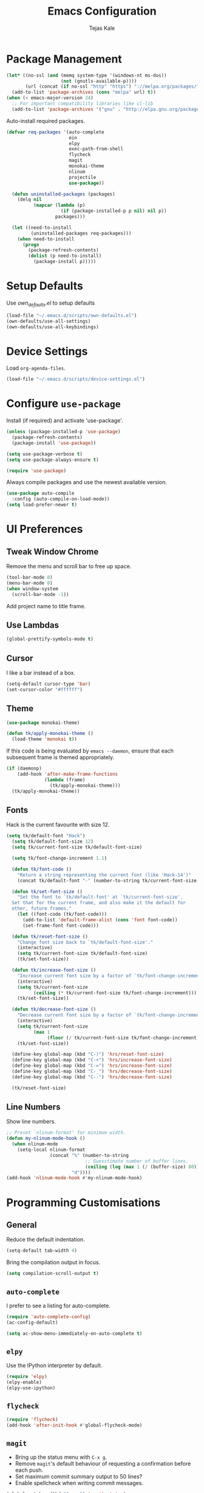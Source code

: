 #+TITLE: Emacs Configuration
#+AUTHOR: Tejas Kale
#+EMAIL: kaletejas2006@gmail.com
#+OPTIONS: toc:nil num:nil

* Package Management

#+BEGIN_SRC emacs-lisp
  (let* ((no-ssl (and (memq system-type '(windows-nt ms-dos))
                      (not (gnutls-available-p))))
         (url (concat (if no-ssl "http" "https") "://melpa.org/packages/")))
    (add-to-list 'package-archives (cons "melpa" url) t))
  (when (< emacs-major-version 24)
    ;; For important compatibility libraries like cl-lib
    (add-to-list 'package-archives '("gnu" . "http://elpa.gnu.org/packages/")))
#+END_SRC

Auto-install required packages.

#+BEGIN_SRC emacs-lisp
  (defvar req-packages '(auto-complete
                         ein
                         elpy
                         exec-path-from-shell
                         flycheck
                         magit
                         monokai-theme
                         nlinum
                         projectile
                         use-package))

    (defun uninstalled-packages (packages)
      (delq nil
            (mapcar (lambda (p)
                      (if (package-installed-p p nil) nil p))
                    packages)))

    (let ((need-to-install
           (uninstalled-packages req-packages)))
      (when need-to-install
        (progn
          (package-refresh-contents)
          (dolist (p need-to-install)
            (package-install p)))))
#+END_SRC

* Setup Defaults

Use [[own_defaults.el][own_defaults.el]] to setup defaults

#+BEGIN_SRC emacs-lisp
  (load-file "~/.emacs.d/scripts/own-defaults.el")
  (own-defaults/use-all-settings)
  (own-defaults/use-all-keybindings)
#+END_SRC

* Device Settings

Load =org-agenda-files=.

#+BEGIN_SRC emacs-lisp
  (load-file "~/.emacs.d/scripts/device-settings.el")
#+END_SRC

* Configure =use-package=
  :PROPERTIES:
  :ARCHIVE_TIME: 2017-11-23 Thu 12:52
  :ARCHIVE_FILE: f:/code/personal/dotfiles/emacs.d/configuration.org
  :ARCHIVE_CATEGORY: configuration
  :END:

Install (if required) and activate 'use-package'.

#+BEGIN_SRC emacs-lisp
  (unless (package-installed-p 'use-package)
    (package-refresh-contents)
    (package-install 'use-package))

  (setq use-package-verbose t)
  (setq use-package-always-ensure t)

  (require 'use-package)
#+END_SRC

Always compile packages and use the newest available version.

#+BEGIN_SRC emacs-lisp
  (use-package auto-compile
    :config (auto-compile-on-load-mode))
  (setq load-prefer-newer t)
#+END_SRC

* UI Preferences
  :PROPERTIES:
  :ARCHIVE_TIME: 2017-11-23 Thu 12:52
  :ARCHIVE_FILE: f:/code/personal/dotfiles/emacs.d/configuration.org
  :ARCHIVE_CATEGORY: configuration
  :END:

** Tweak Window Chrome

Remove the menu and scroll bar to free up space.

#+BEGIN_SRC emacs-lisp
  (tool-bar-mode 0)
  (menu-bar-mode 0)
  (when window-system
    (scroll-bar-mode -1))
#+END_SRC

Add project name to title frame.

** Use Lambdas

#+BEGIN_SRC emacs-lisp
  (global-prettify-symbols-mode t)
#+END_SRC

** Cursor

I like a bar instead of a box.

#+BEGIN_SRC emacs-lisp
  (setq-default cursor-type 'bar)
  (set-cursor-color "#ffffff")
#+END_SRC

** Theme

#+BEGIN_SRC emacs-lisp
  (use-package monokai-theme)

  (defun tk/apply-monokai-theme ()
    (load-theme 'monokai t))
#+END_SRC

If this code is being evaluated by =emacs --daemon=, ensure that each subsequent frame is themed appropriately.

#+BEGIN_SRC emacs-lisp
  (if (daemonp)
      (add-hook 'after-make-frame-functions
                (lambda (frame)
                  (tk/apply-monokai-theme)))
    (tk/apply-monokai-theme))
#+END_SRC

** Fonts

Hack is the current favourite with size 12.

#+BEGIN_SRC emacs-lisp
  (setq tk/default-font "Hack")
    (setq tk/default-font-size 12)
    (setq tk/current-font-size tk/default-font-size)

    (setq tk/font-change-increment 1.1)

    (defun tk/font-code ()
      "Return a string representing the current font (like 'Hack-14')"
      (concat tk/default-font "-" (number-to-string tk/current-font-size)))

    (defun tk/set-font-size ()
      "Set the font to `tk/default-font' at `tk/current-font-size'.
    Set that for the current frame, and also make it the default for
    other, future frames."
      (let ((font-code (tk/font-code)))
        (add-to-list 'default-frame-alist (cons 'font font-code))
        (set-frame-font font-code)))

    (defun tk/reset-font-size ()
      "Change font size back to `tk/default-font-size'."
      (interactive)
      (setq tk/current-font-size tk/default-font-size)
      (tk/set-font-size))

    (defun tk/increase-font-size ()
      "Increase current font size by a factor of `tk/font-change-increment'."
      (interactive)
      (setq tk/current-font-size
            (ceiling (* tk/current-font-size tk/font-change-increment)))
      (tk/set-font-size))

    (defun tk/decrease-font-size ()
      "Decrease current font size by a factor of `tk/font-change-increment', down to a minimum size of 1."
      (interactive)
      (setq tk/current-font-size
            (max 1
                 (floor (/ tk/current-font-size tk/font-change-increment))))
      (tk/set-font-size))

    (define-key global-map (kbd "C-)") 'hrs/reset-font-size)
    (define-key global-map (kbd "C-+") 'hrs/increase-font-size)
    (define-key global-map (kbd "C-=") 'hrs/increase-font-size)
    (define-key global-map (kbd "C-_") 'hrs/decrease-font-size)
    (define-key global-map (kbd "C--") 'hrs/decrease-font-size)

    (tk/reset-font-size)
#+END_SRC

** Line Numbers

Show line numbers.

#+BEGIN_SRC emacs-lisp
  ;; Preset `nlinum-format' for minimum width.
  (defun my-nlinum-mode-hook ()
    (when nlinum-mode
      (setq-local nlinum-format
                  (concat "%" (number-to-string
                               ;; Guesstimate number of buffer lines.
                               (ceiling (log (max 1 (/ (buffer-size) 80)) 10)))
                          "d"))))
  (add-hook 'nlinum-mode-hook #'my-nlinum-mode-hook)
#+END_SRC

* Programming Customisations
  :PROPERTIES:
  :ARCHIVE_TIME: 2017-11-23 Thu 12:52
  :ARCHIVE_FILE: f:/code/personal/dotfiles/emacs.d/configuration.org
  :ARCHIVE_CATEGORY: configuration
  :END:

** General

Reduce the default indentation.

#+BEGIN_SRC emacs-lisp
  (setq-default tab-width 4)
#+END_SRC

Bring the compilation output in focus.

#+BEGIN_SRC emacs-lisp
  (setq compilation-scroll-output t)
#+END_SRC

** =auto-complete=

I prefer to see a listing for auto-complete.

#+BEGIN_SRC emacs-lisp
  (require 'auto-complete-config)
  (ac-config-default)

  (setq ac-show-menu-immediately-on-auto-complete t)
#+END_SRC

** =elpy=

Use the IPython interpreter by default.

#+BEGIN_SRC emacs-lisp
  (require 'elpy)
  (elpy-enable)
  (elpy-use-ipython)
#+END_SRC

** =flycheck=

#+BEGIN_SRC emacs-lisp
  (require 'flycheck)
  (add-hook 'after-init-hook #'global-flycheck-mode)
#+END_SRC

** =magit=

- Bring up the status menu with =C-x g=.
- Remove =magit='s default behaviour of requesting a confirmation before each push.
- Set maximum commit summary output to 50 lines?
- Enable spellcheck when writing commit messages.

#+BEGIN_SRC emacs-lisp
  (global-set-key (kbd "C-x g") 'magit-status)
  (setq magit-push-always-verify nil)
  (setq git-commit-summary-max-length 50)
  (add-hook 'git-commit-mode-hook 'turn-on-flyspell)
#+END_SRC

** =org-bullets=

#+BEGIN_SRC emacs-lisp
  (require 'org-bullets)
  (add-hook 'org-mode-hook (lambda() (org-bullets-mode 1)))
#+END_SRC

** =projectile=

Initialise the package.

#+BEGIN_SRC emacs-lisp
  (require 'projectile)
  (projectile-global-mode)
#+END_SRC
** =python=

#+BEGIN_SRC emacs-lisp
  (setq python-indent 4)
#+END_SRC

** =which-key=

#+BEGIN_SRC emacs-lisp
  (require 'which-key)
  (which-key-mode)
#+END_SRC

* =org-mode= Customisations

Automatically indent text.

#+BEGIN_SRC emacs-lisp
  (setq org-startup-indented t)
#+END_SRC

Wrap lines around the edge of buffer.

#+BEGIN_SRC emacs-lisp
  (add-hook 'org-mode-hook #'(lambda ()
                               (visual-line-mode)
                               (org-indent-mode)))
#+END_SRC

Set keybindings

#+BEGIN_SRC emacs-lisp
  (require 'org)
  (global-set-key (kbd "C-c l") 'org-store-link)
  (global-set-key (kbd "C-c a") 'org-agenda)
  (setq org-log-done t)
#+END_SRC

Custom task sequence and colour-coding.

#+BEGIN_SRC emacs-lisp
  (setq org-todo-keywords
        (quote ((sequence "TODO(t!)" "NEXT(n!)" "|" "DONE(d!)")
                (sequence "WAITING(w@/!)" "HOLD(h@/!)" "SOMEDAY(s!)" "|" "CANCELLED(c@/!)" "PHONE" "MEETING"))))

  (setq org-todo-keyword-faces
        (quote (("TODO" :foreground "red" :weight bold)
                ("NEXT" :foreground "blue" :weight bold)
                ("DONE" :foreground "forest green" :weight bold)
                ("WAITING" :foreground "orange" :weight bold)
                ("HOLD" :foreground "magenta" :weight bold)
                ("CANCELLED" :foreground "forest green" :weight bold)
                ("MEETING" :foreground "forest green" :weight bold)
                ("PHONE" :foreground "forest green" :weight bold))))

  (setq org-use-fast-todo-selection t)

  (setq org-treat-S-cursor-todo-selection-as-state-change nil)
#+END_SRC

Do not show time grid.

#+BEGIN_SRC emacs-lisp
  (setq org-agenda-use-time-grid nil)
#+END_SRC

Archiving settings

#+BEGIN_SRC emacs-lisp
  (setq org-archive-mark-done nil)
  (setq org-archive-location "%s_archive::* Archived Tasks")
#+END_SRC
